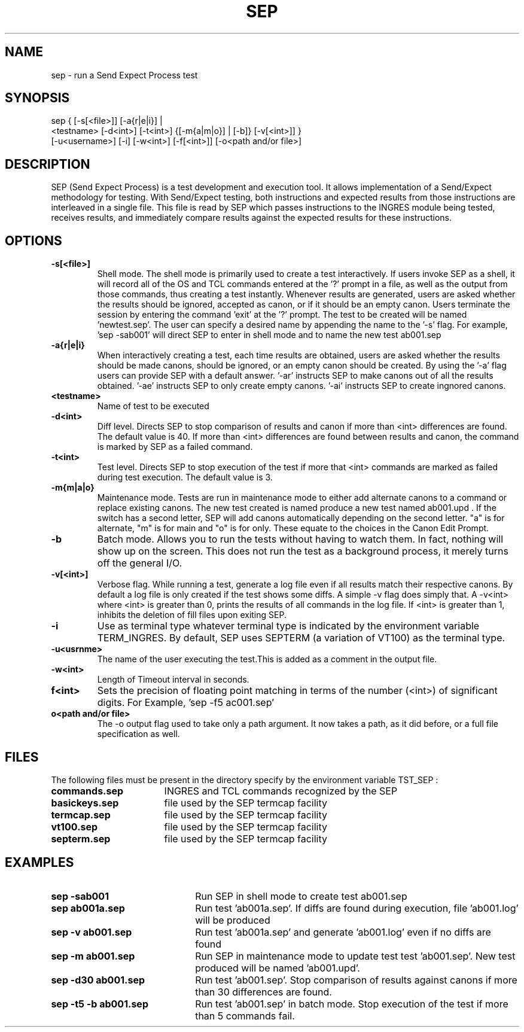 .TH SEP 1 "30 August 1989"
.SH NAME
sep - run a Send Expect Process test
.SH SYNOPSIS
sep { [\-s[<file>]] [\-a{r|e|i}] |
      <testname> [\-d<int>] [\-t<int>] {[\-m{a|m|o}] | [\-b]} [\-v[<int>]] }
    [\-u<username>] [\-i] [\-w<int>] [-f[<int>]] [-o<path and/or file>]
.SH DESCRIPTION
.LP
SEP (Send Expect Process) is a test development and execution 
tool. It allows implementation of a Send/Expect methodology for 
testing. With Send/Expect testing, both instructions and expected
results from those instructions are interleaved in a single file.
This file is read by SEP which passes instructions to the INGRES
module being tested, receives results, and immediately compare 
results against the expected results for these instructions.
.SH OPTIONS
.TP
.B \-s[<file>]
Shell mode. The shell mode is primarily used to create a
test interactively. If users invoke SEP as a shell, it 
will record all of the OS and TCL commands entered at 
the '?' prompt in a file, as well as the output from
those commands, thus creating a test instantly.
Whenever results are generated, users are asked whether 
the results should be ignored, accepted as canon, or if 
it should be an empty canon. Users terminate the session
by entering the command 'exit' at the '?' prompt.
The test to be created will be named 'newtest.sep'. The
user can specify a desired name by appending the name to
the '-s' flag. For example, 'sep -sab001' will direct 
SEP to enter in shell mode and to name the new test
ab001.sep
.TP
.B \-a{r|e|i}
When interactively creating a test, each time results
are obtained, users are asked whether the results should
be made canons,  should be ignored, or an empty canon
should be created. By using the '-a' flag users can
provide SEP with a default answer. '-ar' instructs SEP
to make canons out of all the results obtained. '-ae'
instructs SEP to only create empty canons. '-ai' instructs
SEP to create ingnored canons.
.TP
.B <testname>
Name of test to be executed
.TP
.B \-d<int>
Diff level. Directs SEP to stop comparison of results 
and canon if more than <int> differences are found. The
default value is 40. If more than <int> differences are
found between results and canon, the command is marked
by SEP as a failed command.
.TP
.B \-t<int>
Test level. Directs SEP to stop execution of the test if
more that <int> commands are marked as failed during
test execution. The default value is 3.
.TP
.B \-m{m|a|o}
Maintenance mode. Tests are run in maintenance mode to
either add alternate canons to a command or replace
existing canons. The new test created is named 
'testprefix.upd'. For example, 'sep -m ab001.sep' will
produce a new test named ab001.upd .
If the switch has a second letter, SEP will add canons
automatically depending on the second letter. "a" is for
alternate, "m" is for main and "o" is for only. These
equate to the choices in the Canon Edit Prompt.
.TP
.B \-b
Batch mode. Allows you to run the tests without having 
to watch them. In fact, nothing will show up on the
screen. This does not run the test as a background 
process, it merely turns off the general I/O.
.TP
.B \-v[<int>]
Verbose flag. While running a test, generate a log file
even if all results match their respective canons. By
default a log file is only created if the test shows
some diffs.  A simple -v flag does simply that. A -v<int> where
<int> is greater than 0, prints the results of all commands
in the log file. If <int> is greater than 1, inhibits the
deletion of fill files upon exiting SEP.
.TP
.B \-i
Use as terminal type whatever terminal type is indicated
by the environment variable TERM_INGRES. By default, SEP
uses SEPTERM (a variation of VT100) as the terminal type.
.TP
.B \-u<usrnme>
The name of the user executing the test.This is added as
a comment in the output file.
.TP
.B \-w<int>
Length of Timeout interval in seconds. 
.TP
.B\-f<int>
Sets the precision of floating point matching in terms of
the number (<int>) of significant digits.
For Example, 'sep -f5 ac001.sep'
.TP
.B\-o<path and/or file>
The -o output flag used to take only a path argument. It now
takes a path, as it did before, or a full file specification
as well.
.SH FILES
.LP
The following files must be present in the directory
specify by the environment variable TST_SEP :
.TP 17
.B commands.sep
INGRES and TCL commands recognized by the SEP 
.TP 17
.B basickeys.sep
file used by the SEP termcap facility
.TP 17
.B termcap.sep
file used by the SEP termcap facility
.TP 17
.B vt100.sep
file used by the SEP termcap facility
.TP 17
.B septerm.sep
file used by the SEP termcap facility
.SH EXAMPLES
.TP 22
.B sep -sab001
Run SEP in shell mode to create test ab001.sep
.TP 22
.B sep ab001a.sep
Run test 'ab001a.sep'. If diffs are found
during execution, file 'ab001.log' will be produced
.TP 22
.B sep -v ab001.sep
Run test 'ab001a.sep' and generate 'ab001.log'
even if no diffs are found
.TP 22
.B sep -m ab001.sep
Run SEP in maintenance mode to update test
test 'ab001.sep'. New test produced will be named 'ab001.upd'.
.TP 22
.B sep -d30 ab001.sep
Run test 'ab001.sep'. Stop comparison of
results against canons if more than 30 differences are found.
.TP 22
.B sep -t5 -b ab001.sep
Run test 'ab001.sep' in batch mode. Stop
execution of the test if more than 5 commands fail.
